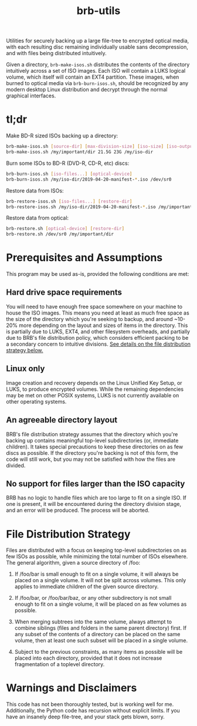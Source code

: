 #+TITLE: brb-utils

Utilities for securely backing up a large file-tree to encrypted optical media, with each resulting disc remaining individually usable sans decompression, and with files being distributed intuitively.

Given a directory, =brb-make-isos.sh= distributes the contents of the directory intuitively across a set of ISO images. Each ISO will contain a LUKS logical volume, which itself will contain an EXT4 partition. These images, when burned to optical media via =brb-burn-isos.sh=, should be recognized by any modern desktop Linux distribution and decrypt through the normal graphical interfaces.

* tl;dr

Make BD-R sized ISOs backing up a directory:

#+BEGIN_SRC sh
brb-make-isos.sh [source-dir] [max-division-size] [iso-size] [iso-output-dir]
brb-make-isos.sh /my/important/dir 21.5G 23G /my/iso-dir
#+END_SRC

Burn some ISOs to BD-R (DVD-R, CD-R, etc) discs:

#+BEGIN_SRC sh
brb-burn-isos.sh [iso-files...] [optical-device]
brb-burn-isos.sh /my/iso-dir/2019-04-20-manifest-*.iso /dev/sr0
#+END_SRC

Restore data from ISOs:

#+BEGIN_SRC sh
brb-restore-isos.sh [iso-files...] [restore-dir]
brb-restore-isos.sh /my/iso-dir/2019-04-20-manifest-*.iso /my/important/dir
#+END_SRC

Restore data from optical:

#+BEGIN_SRC sh
brb-restore.sh [optical-device] [restore-dir]
brb-restore.sh /dev/sr0 /my/important/dir
#+END_SRC

* Prerequisites and Assumptions

This program may be used as-is, provided the following conditions are met:

** Hard drive space requirements
You will need to have enough free space somewhere on your machine to house the ISO images. This means you need at least as much free space as the size of the directory which you're seeking to backup, and around ~10-20% more depending on the layout and sizes of items in the directory. This is partially due to LUKS, EXT4, and other filesystem overheads, and partially due to BRB's file distribution policy, which considers efficient packing to be a secondary concern to intuitive divisions. [[diststrat][See details on the file distribution strategy below.]]

** Linux only
Image creation and recovery depends on the Linux Unified Key Setup, or LUKS, to produce encrypted volumes. While the remaining dependencies may be met on other POSIX systems, LUKS is not currently available on other operating systems.

** An agreeable directory layout
BRB's file distribution strategy assumes that the directory which you're backing up contains meaningful top-level subdirectories (or, immediate children). It takes special precautions to keep these directories on as few discs as possible. If the directory you're backing is not of this form, the code will still work, but you may not be satisfied with how the files are divided.

** No support for files larger than the ISO capacity
BRB has no logic to handle files which are too large to fit on a single ISO. If one is present, it will be encountered during the directory division stage, and an error will be produced. The process will be aborted.

* <<diststrat>>File Distribution Strategy

Files are distributed with a focus on keeping top-level subdirectories on as few ISOs as possible, while minimizing the total number of ISOs elsewhere.  The general algorithm, given a source directory of /foo:

 1. If /foo/bar is small enough to fit on a single volume, it will always be placed on a single volume. It will not be split across volumes. This only applies to immediate children of the given source directory.

 2. If /foo/bar, or /foo/bar/baz, or any other subdirectory is not small enough to fit on a single volume, it will be placed on as few volumes as possible.

 3. When merging subtrees into the same volume, always attempt to combine siblings (files and folders in the same parent directory) first. If any subset of the contents of a directory can be placed on the same volume, then at least one such subset will be placed in a single volume.

 4. Subject to the previous constraints, as many items as possible will be placed into each directory, provided that it does not increase fragmentation of a toplevel directory.

* Warnings and Disclaimers

This code has not been thoroughly tested, but is working well for me. Additionally, the Python code has recursion without explicit limits. If you have an insanely deep file-tree, and your stack gets blown, sorry.
